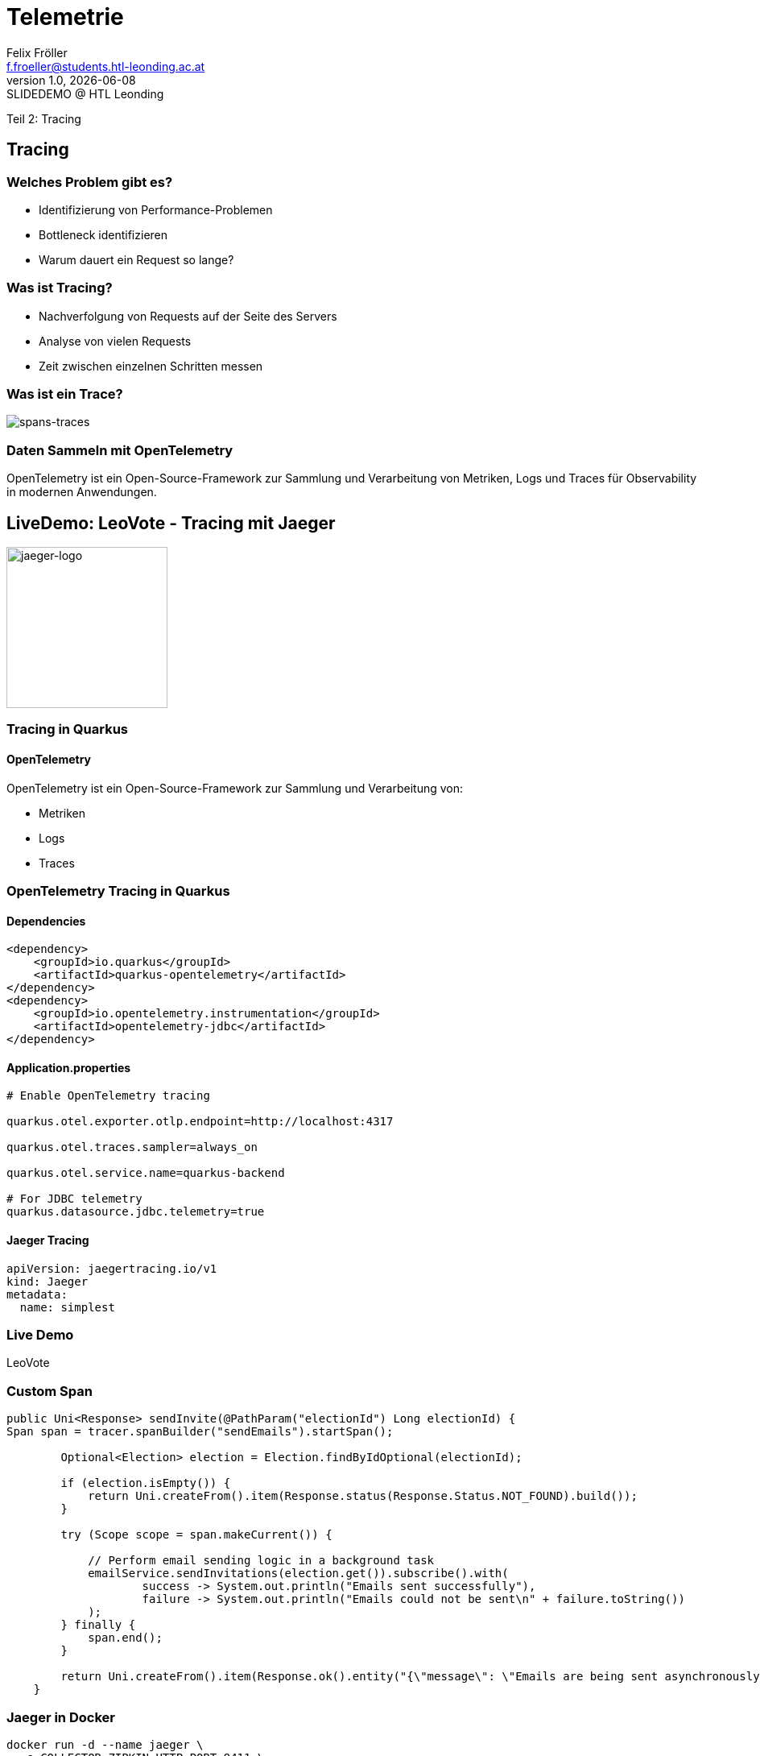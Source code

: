 = Telemetrie
:author: Felix Fröller
:email: f.froeller@students.htl-leonding.ac.at
:revnumber: 1.0
:revdate: {docdate}
:revremark: SLIDEDEMO @ HTL Leonding
:encoding: utf-8
:lang: de
:doctype: article
// :icons: font
:customcss: css/presentation.css
//:revealjs_customtheme: css/sky.css
//:revealjs_customtheme: css/black.css
:revealjs_width: 1408
:revealjs_height: 792
:source-highlighter: highlightjs
//:revealjs_parallaxBackgroundImage: images/background-landscape-light-orange.jpg
//:revealjs_parallaxBackgroundSize: 4936px 2092px
//:highlightjs-theme: css/atom-one-light.css
// we want local served font-awesome fonts
:iconfont-remote!:
:iconfont-name: fonts/fontawesome/css/all
//:revealjs_parallaxBackgroundImage: background-landscape-light-orange.jpg
//:revealjs_parallaxBackgroundSize: 4936px 2092px
ifdef::env-ide[]
:imagesdir: ../images
endif::[]
ifndef::env-ide[]
:imagesdir: images
endif::[]
//:revealjs_theme: sky
//:title-slide-background-image: architecture-micrometer-prometheus.png
:title-slide-transition: zoom
:title-slide-transition-speed: fast

Teil 2: Tracing

//
// == Einleitung
//
// === Welches Problem gibt es?
//
// * Aufgabenstellung
// ** Fehlerquellen identifizieren
// ** Performance optimieren
// * Herausforderungen
// ** Analyse von komplexen Anwendungen (z.B.: k8s).
// ** Mangelnde Übersicht und fehlende Kennzahlen.
//
// === Was ist Telemetrie?
//
// * Definition: Automatische Sammlung von Metriken, Logs und Events.
// * Aufgabe: Systemzustand analysieren und optimieren.
// * Bestandteile: Metriken (Zähler, Timer), Logs, Tracing.
//
// === Wie Telemetrie dieses Problem löst
//
// * Einblicke in Systemzustände.
// * Erleichtert Fehlerdiagnose und Performance-Monitoring.
// ** Option einer grafischen Darstellung
// ** Automatisierte Alarme und Benachrichtigungen.
//
// === Beispiel: Kubernetes-Cluster
//
// * Metriken: CPU- und Speicherauslastung.
// * Logs: Fehlermeldungen und Debug-Informationen.
// * Tracing
// ** Nachverfolgung von Request durch verschiedene Services. https://medium.com/@stackify1/demystifying-observability-telemetry-logs-distributed-tracing-and-monitoring-vs-logging-8f0b972259f7[(request-flows)]
// ** Bottlenecks identifizieren
//
// == Micrometer
//
// === Was ist Micrometer?
//
// * Java-basierte Bibliothek für Metrik-Sammlung.
// ** https://quarkus.io/guides/telemetry-micrometer[Wird in der offiziellen Quarkus-Dokumentation empfohlen.]
// * Unterstützt verschiedene Metrik-Typen (Zähler, Timer, Histogramm).
// * https://prometheus.io/[Prometheus-kompatibel.]
// ** https://prometheus.io/docs/prometheus/latest/storage/[Sammelt und speichert die Metriken entweder im RAM oder in einer Time Series Database.]
//
// === Micrometer in der Praxis
//
// * Integration mit Quarkus:
// - Einfaches Hinzufügen durch Erweiterungen (`micrometer-registry-prometheus`).
// - Erfassung von JVM-Metriken (Heap, Garbage Collection, Threads).
// * Visualisierung: Daten an Prometheus senden, mit Grafana anzeigen.
//
// === Live Demo: Micrometer in Quarkus
//
// image::architecture-prometheus-grafana.png[]
//
// https://exceptionly.com/2022/01/18/monitoring-quarkus-with-prometheus-and-grafana/
//
// === Schritt 1: Micrometer in Quarkus einbinden
//
// `quarkus-micrometer-prometheus`-Dependency hinzufügen.
//
// === Schritt 2: Metriken sammeln
//
// https://www.baeldung.com/quarkus-micrometer[Eigene Metriken definieren.]
//
// [source,java]
// ----
// @Path("/palindrome")
// @Produces("application/json")
// public class PalindromeResource {
//     private final MeterRegistry registry;
//     private final LinkedList<String> list = new LinkedList<>();
//
//     public PalindromeResource(MeterRegistry registry) {
//         this.registry = registry;
//         registry.gaugeCollectionSize("palindrome.list.size", Tags.empty(), list);
//     }
//
//     @GET
//     @Path("counter/check/{input}")
//     public boolean checkPalindromeCounter(@PathParam("input") String input) {
//         list.add(input);
//
//         registry.counter("palindrome.counter").increment();
//         boolean result = internalCheckPalindrome(input);
//         return result;
//     }
//
//     @GET
//     @Path("timer/check/{input}")
//     public boolean checkPalindromeAndTimer(@PathParam("input") String input) {
//         list.add(input);
//
//         Timer.Sample sample = Timer.start(registry);
//         boolean result = internalCheckPalindrome(input);
//         sample.stop(registry.timer("palindrome.timer"));
//         return result;
//     }
//
//     private boolean internalCheckPalindrome(String input) {
//         int left = 0;
//         int right = input.length() - 1;
//
//         while (left < right) {
//             if (input.charAt(left) != input.charAt(right)) {
//                 return false;
//             }
//             left++;
//             right--;
//         }
//         return true;
//     }
//
//     @DELETE
//     @Path("empty-list")
//     public void emptyList() {
//         list.clear();
//     }
// }
// ----
//
// === Schritt 3: Package erstellen
//
// [source,bash]
// ----
// mvn package
// ----
//
// === Schritt 4: Container mit Quarkus, Prometheus und Grafana starten
//
// [source,yaml]
// ----
// services:
//   prometheus:
//     image: prom/prometheus:latest
//     container_name: prometheus
//     volumes:
//       - ./prometheus.yml:/etc/prometheus/prometheus.yml
//     ports:
//       - "9090:9090"
//     restart: always
//     networks:
//       - monitoring
//
//   grafana:
//     image: grafana/grafana:latest
//     container_name: grafana
//     ports:
//       - "3000:3000"
//     restart: always
//     networks:
//       - monitoring
//
//   quarkus:
//     build:
//       context: ../../../
//       dockerfile: ./src/main/docker/Dockerfile.jvm
//     container_name: quarkus
//     ports:
//       - "8080:8080" # Optional, for host access
//     restart: always
//     networks:
//       - monitoring
//
// networks:
//   monitoring:
//     driver: bridge
// ----
//
// === Schritt 5: Prometheus
//
// http://localhost:9090
//
// === Schritt 6: Grafana
//
// http://localhost:3000
//
// === Alternativen zu Micrometer
//
// * Dropwizard Metrics:
// - Älter, weniger flexibel.
// * Spring Boot Actuator (eingebaut, aber weniger universell).
// * OpenTelemetry (vollständige Lösung für Telemetrie inkl.
// Tracing).
//
// == Abgrenzung zu Tracing
//
// === Theorie
//
// * Telemetrie: Sammlung von Metriken, Logs und Events.
// * Tracing: Nachverfolgung von Requests durch verschiedene Services.
//
// === Beispiel
//
// * Telemetrie:
// - Durchschnittliche Antwortzeit eines Services.
// * Tracing:
// - Details zu einem spezifischen Request durch mehrere Microservices.

== Tracing

=== Welches Problem gibt es?

* Identifizierung von Performance-Problemen
* Bottleneck identifizieren
* Warum dauert ein Request so lange?

=== Was ist Tracing?

* Nachverfolgung von Requests auf der Seite des Servers
* Analyse von vielen Requests
* Zeit zwischen einzelnen Schritten messen

=== Was ist ein Trace?

image::spans-traces.png[spans-traces]

=== Daten Sammeln mit OpenTelemetry

OpenTelemetry ist ein Open-Source-Framework zur Sammlung und Verarbeitung von Metriken, Logs und Traces für Observability in modernen Anwendungen.

== LiveDemo: LeoVote - Tracing mit Jaeger

image::jaeger-logo.png[jaeger-logo,width=200]

=== Tracing in Quarkus

==== OpenTelemetry

OpenTelemetry ist ein Open-Source-Framework zur Sammlung und Verarbeitung von:

* Metriken
* Logs
* Traces

=== OpenTelemetry Tracing in Quarkus

==== Dependencies

[source,xml]
----
<dependency>
    <groupId>io.quarkus</groupId>
    <artifactId>quarkus-opentelemetry</artifactId>
</dependency>
<dependency>
    <groupId>io.opentelemetry.instrumentation</groupId>
    <artifactId>opentelemetry-jdbc</artifactId>
</dependency>
----

==== Application.properties

[source,yaml]
----
# Enable OpenTelemetry tracing

quarkus.otel.exporter.otlp.endpoint=http://localhost:4317

quarkus.otel.traces.sampler=always_on

quarkus.otel.service.name=quarkus-backend

# For JDBC telemetry
quarkus.datasource.jdbc.telemetry=true
----

==== Jaeger Tracing

[source,yaml]
----
apiVersion: jaegertracing.io/v1
kind: Jaeger
metadata:
  name: simplest
----

=== Live Demo

LeoVote

=== Custom Span

[source,java]
----
public Uni<Response> sendInvite(@PathParam("electionId") Long electionId) {
Span span = tracer.spanBuilder("sendEmails").startSpan();

        Optional<Election> election = Election.findByIdOptional(electionId);

        if (election.isEmpty()) {
            return Uni.createFrom().item(Response.status(Response.Status.NOT_FOUND).build());
        }

        try (Scope scope = span.makeCurrent()) {

            // Perform email sending logic in a background task
            emailService.sendInvitations(election.get()).subscribe().with(
                    success -> System.out.println("Emails sent successfully"),
                    failure -> System.out.println("Emails could not be sent\n" + failure.toString())
            );
        } finally {
            span.end();
        }

        return Uni.createFrom().item(Response.ok().entity("{\"message\": \"Emails are being sent asynchronously.\"}").build());
    }
----

=== Jaeger in Docker

[source,bash]
----
docker run -d --name jaeger \
  -e COLLECTOR_ZIPKIN_HTTP_PORT=9411 \
  -p 5775:5775/udp \
  -p 6831:6831/udp \
  -p 6832:6832/udp \
  -p 5778:5778 \
  -p 16686:16686 \
  -p 14268:14268 \
  -p 9411:9411 \
  jaegertracing/all-in-one:1.6.0
----

== Danke für eure Aufmerksamkeit!

== Quellen

* https://medium.com/@stackify1/demystifying-observability-telemetry-logs-distributed-tracing-and-monitoring-vs-logging-8f0b972259f7
* https://quarkus.io/guides/telemetry-micrometer
* https://prometheus.io/
* https://prometheus.io/docs/prometheus/latest/storage/
* https://www.baeldung.com/quarkus-micrometer
* https://github.com/jaegertracing/jaeger
